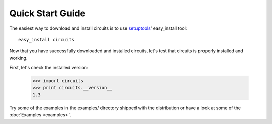 Quick Start Guide
=================

The easiest way to download and install circuits is to use
`setuptools <http://pypi.python.org/pypi/setuptools>`_' easy_install tool::
    easy_install circuits

Now that you have successfully downloaded and installed circuits, let's
test that circuits is properly installed and working.

First, let's check the installed version:
    
    >>> import circuits
    >>> print circuits.__version__
    1.3

Try some of the examples in the examples/ directory shipped with the
distribution or have a look at some of the :doc:`Examples <examples>`.
